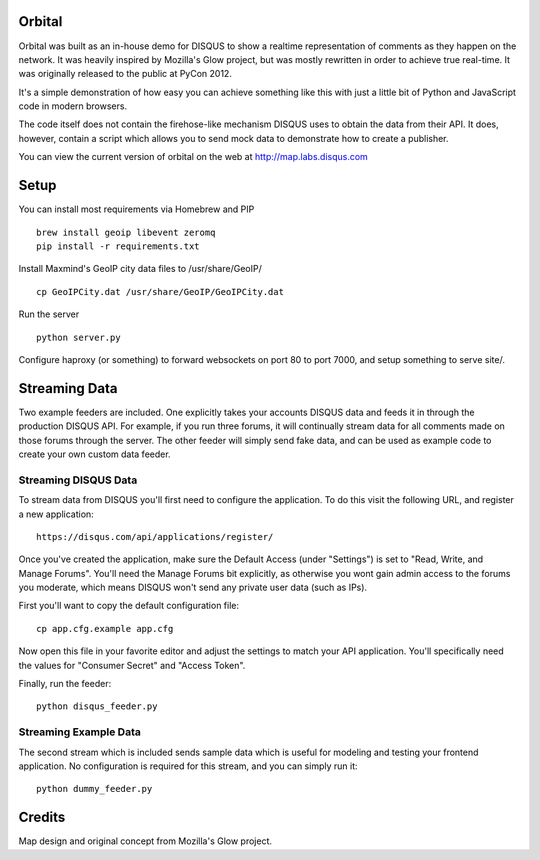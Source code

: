 Orbital
=======

Orbital was built as an in-house demo for DISQUS to show a realtime representation of comments as
they happen on the network. It was heavily inspired by Mozilla's Glow project, but was mostly
rewritten in order to achieve true real-time. It was originally released to the public at PyCon
2012.

It's a simple demonstration of how easy you can achieve something like this with just
a little bit of Python and JavaScript code in modern browsers.

The code itself does not contain the firehose-like mechanism DISQUS uses to obtain the data from
their API. It does, however, contain a script which allows you to send mock data to demonstrate
how to create a publisher.

You can view the current version of orbital on the web at http://map.labs.disqus.com

.. image:: https://github.com/disqus/orbital/raw/master/example.png

Setup
=====

You can install most requirements via Homebrew and PIP

::

    brew install geoip libevent zeromq
    pip install -r requirements.txt


Install Maxmind's GeoIP city data files to /usr/share/GeoIP/

::

    cp GeoIPCity.dat /usr/share/GeoIP/GeoIPCity.dat

Run the server

::

    python server.py

Configure haproxy (or something) to forward websockets on port 80 to
port 7000, and setup something to serve site/.

Streaming Data
==============

Two example feeders are included. One explicitly takes your accounts DISQUS data and
feeds it in through the production DISQUS API. For example, if you run three forums,
it will continually stream data for all comments made on those forums through the
server. The other feeder will simply send fake data, and can be used as example code
to create your own custom data feeder.

Streaming DISQUS Data
---------------------

To stream data from DISQUS you'll first need to configure the application. To do this
visit the following URL, and register a new application::

    https://disqus.com/api/applications/register/

Once you've created the application, make sure the Default Access (under "Settings") is
set to "Read, Write, and Manage Forums". You'll need the Manage Forums bit explicitly,
as otherwise you wont gain admin access to the forums you moderate, which means DISQUS
won't send any private user data (such as IPs).

First you'll want to copy the default configuration file::

    cp app.cfg.example app.cfg

Now open this file in your favorite editor and adjust the settings to match your
API application. You'll specifically need the values for "Consumer Secret" and "Access Token".

Finally, run the feeder::

    python disqus_feeder.py

Streaming Example Data
----------------------

The second stream which is included sends sample data which is useful for modeling and testing your
frontend application. No configuration is required for this stream, and you can simply run it::

    python dummy_feeder.py

Credits
=======

Map design and original concept from Mozilla's Glow project.